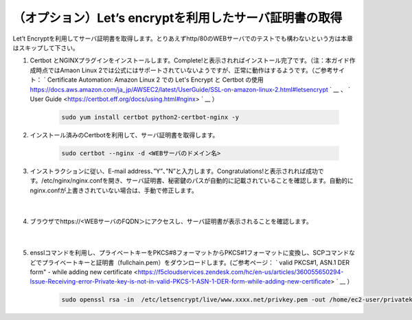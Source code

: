 （オプション）Let’s encryptを利用したサーバ証明書の取得
=================================================

Let’t Encryptを利用してサーバ証明書を取得します。とりあえずhttp/80のWEBサーバでのテストでも構わないという方は本章はスキップして下さい。

#. Certbot とNGINXプラグインをインストールします。Complete!と表示されればインストール完了です。（注：本ガイド作成時点ではAmaon Linux 2では公式にはサポートされていないようですが、正常に動作はするようです。（ご参考サイト： ` Certificate Automation: Amazon Linux 2 での Let's Encrypt と Certbot の使用 https://docs.aws.amazon.com/ja_jp/AWSEC2/latest/UserGuide/SSL-on-amazon-linux-2.html#letsencrypt ` __ 、 ` User Guide <https://certbot.eff.org/docs/using.html#nginx> ` __ ）

    .. code-block:: bash

            sudo yum install certbot python2-certbot-nginx -y
#. インストール済みのCertbotを利用して、サーバ証明書を取得します。

    .. code-block:: bash

            sudo certbot --nginx -d <WEBサーバのドメイン名>
#. インストラクションに従い、E-mail address、”Y”、”N”と入力します。Congratulations!と表示されれば成功です。/etc/nginx/nginx.confを開き、サーバ証明書、秘密鍵のパスが自動的に記載されていることを確認します。自動的にnginx.confが上書きされていない場合は、手動で修正します。

    .. image:: images/mod5-1.png
    |  
#. ブラウザでhttps://<WEBサーバのFQDN＞にアクセスし、サーバ証明書が表示されることを確認します。

    .. image:: images/mod5-2.png
    |  
#. ensslコマンドを利用し、プライベートキーをPKCS#8フォーマットからPKCS#1フォーマットに変換し、SCPコマンドなどでプライベートキーと証明書（fullchain.pem）をダウンロードします。(ご参考ページ： ` valid PKCS#1, ASN.1 DER form" - while adding new certificate <https://f5cloudservices.zendesk.com/hc/en-us/articles/360055650294-Issue-Receiving-error-Private-key-is-not-in-valid-PKCS-1-ASN-1-DER-form-while-adding-new-certificate> ` __ ）

    .. code-block:: bash

            sudo openssl rsa -in  /etc/letsencrypt/live/www.xxxx.net/privkey.pem -out /home/ec2-user/privatekey-pkcs1.pem
